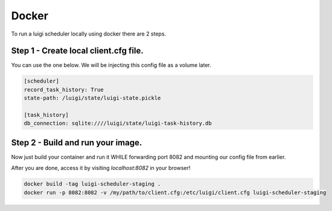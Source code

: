 Docker
------

To run a luigi scheduler locally using docker there are 2 steps.

Step 1 - Create local client.cfg file.
~~~~~~~~~~~~~~~~~~~~~~~~~~~~~~~~~~~~~~

You can use the one below. We will be injecting this config file as a volume later.

.. code:: bash

    [scheduler]
    record_task_history: True
    state-path: /luigi/state/luigi-state.pickle

    [task_history]
    db_connection: sqlite:////luigi/state/luigi-task-history.db


Step 2 - Build and run your image.
~~~~~~~~~~~~~~~~~~~~~~~~~~~~~~~~~~

Now just build your container and run it WHILE forwarding port 8082 and mounting our config file from earlier.

After you are done, access it by visiting `localhost:8082` in your browser!

.. code:: bash

    docker build -tag luigi-scheduler-staging .
    docker run -p 8082:8082 -v /my/path/to/client.cfg:/etc/luigi/client.cfg luigi-scheduler-staging